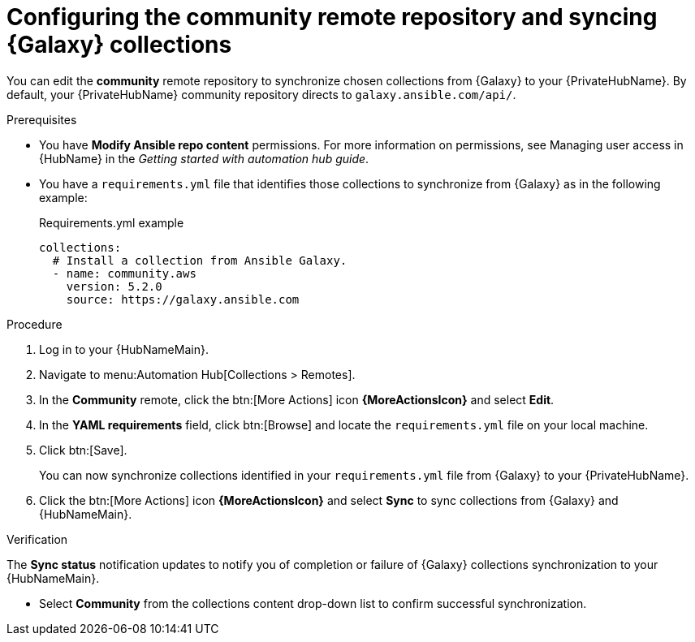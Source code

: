 // Module included in the following assemblies:
// obtaining-token/master.adoc
[id="proc-set-community-remote"]
= Configuring the community remote repository and syncing {Galaxy} collections

You can edit the *community* remote repository to synchronize chosen collections from {Galaxy} to your {PrivateHubName}.
By default, your {PrivateHubName} community repository directs to `galaxy.ansible.com/api/`.

.Prerequisites

* You have *Modify Ansible repo content* permissions.
//dcdacosta - since this content lives outside of this document, this should be added as a link once the URL known
For more information on permissions, see Managing user access in {HubName} in the _Getting started with automation hub guide_.
* You have a `requirements.yml` file that identifies those collections to synchronize from {Galaxy} as in the following example:
+
.Requirements.yml example
-----
collections:
  # Install a collection from Ansible Galaxy.
  - name: community.aws
    version: 5.2.0
    source: https://galaxy.ansible.com
-----

.Procedure
. Log in to your {HubNameMain}.
. Navigate to menu:Automation Hub[Collections > Remotes].
. In the *Community* remote, click the btn:[More Actions] icon *{MoreActionsIcon}* and select *Edit*.
. In the *YAML requirements* field, click btn:[Browse] and locate the `requirements.yml` file on your local machine.
. Click btn:[Save].
+
You can now synchronize collections identified in your `requirements.yml` file from {Galaxy} to your {PrivateHubName}.

. Click the btn:[More Actions] icon *{MoreActionsIcon}* and select *Sync* to sync collections from {Galaxy} and {HubNameMain}.

.Verification
The *Sync status* notification updates to notify you of completion or failure of {Galaxy} collections synchronization to your {HubNameMain}.

* Select *Community* from the collections content drop-down list to confirm successful synchronization.
